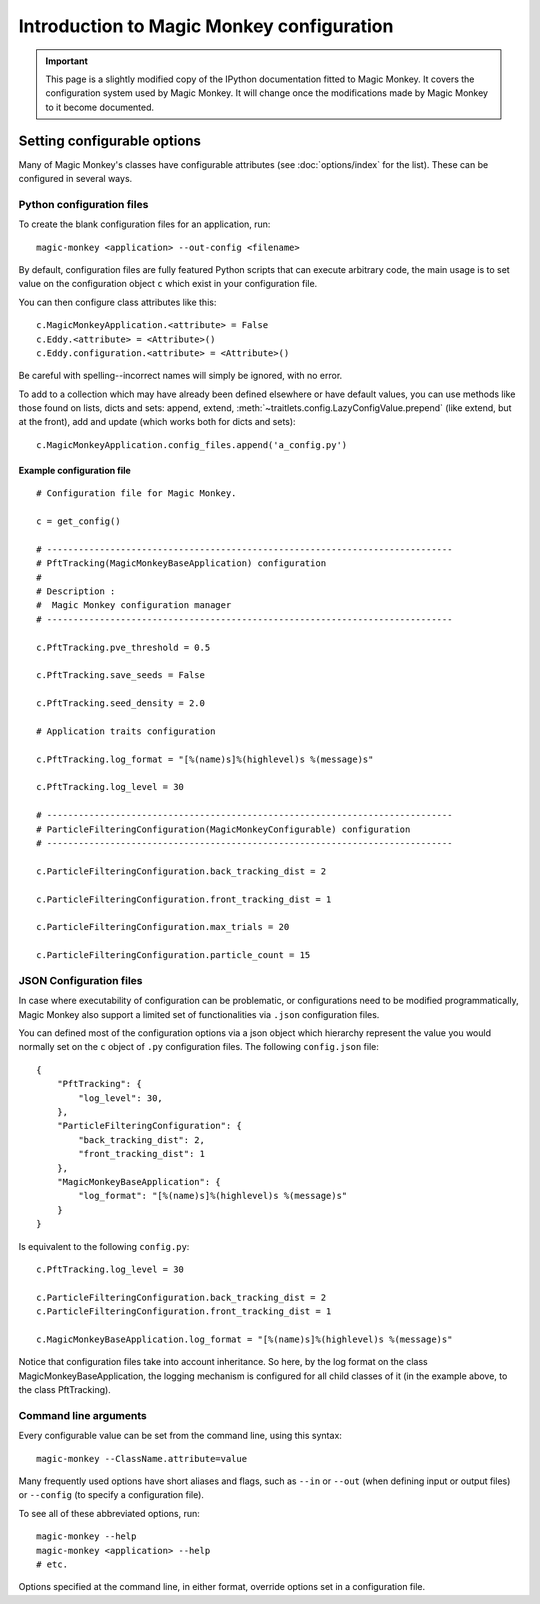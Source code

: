 ==========================================
Introduction to Magic Monkey configuration
==========================================

.. important:: This page is a slightly modified copy of the IPython
               documentation fitted to Magic Monkey. It covers the
               configuration system used by Magic Monkey. It will change once
               the modifications made by Magic Monkey to it become documented.

.. _setting_config:

Setting configurable options
============================

Many of Magic Monkey's classes have configurable attributes (see
:doc:`options/index` for the list). These can be
configured in several ways.

Python configuration files
--------------------------

To create the blank configuration files for an application, run::

    magic-monkey <application> --out-config <filename>

By default, configuration files are fully featured Python scripts that can
execute arbitrary code, the main usage is to set value on the configuration
object ``c`` which exist in your configuration file.

You can then configure class attributes like this::

    c.MagicMonkeyApplication.<attribute> = False
    c.Eddy.<attribute> = <Attribute>()
    c.Eddy.configuration.<attribute> = <Attribute>()

Be careful with spelling--incorrect names will simply be ignored, with
no error. 

To add to a collection which may have already been defined elsewhere or have
default values, you can use methods like those found on lists, dicts and
sets: append, extend, :meth:`~traitlets.config.LazyConfigValue.prepend` (like
extend, but at the front), add and update (which works both for dicts and
sets)::

    c.MagicMonkeyApplication.config_files.append('a_config.py')

.. versionadded:: 2.0
   list, dict and set methods for config values

Example configuration file
``````````````````````````

::

    # Configuration file for Magic Monkey.

    c = get_config()

    # -----------------------------------------------------------------------------
    # PftTracking(MagicMonkeyBaseApplication) configuration
    #
    # Description :
    #  Magic Monkey configuration manager
    # -----------------------------------------------------------------------------

    c.PftTracking.pve_threshold = 0.5

    c.PftTracking.save_seeds = False

    c.PftTracking.seed_density = 2.0

    # Application traits configuration

    c.PftTracking.log_format = "[%(name)s]%(highlevel)s %(message)s"

    c.PftTracking.log_level = 30

    # -----------------------------------------------------------------------------
    # ParticleFilteringConfiguration(MagicMonkeyConfigurable) configuration
    # -----------------------------------------------------------------------------

    c.ParticleFilteringConfiguration.back_tracking_dist = 2

    c.ParticleFilteringConfiguration.front_tracking_dist = 1

    c.ParticleFilteringConfiguration.max_trials = 20

    c.ParticleFilteringConfiguration.particle_count = 15


JSON Configuration files
------------------------

In case where executability of configuration can be problematic, or
configurations need to be modified programmatically, Magic Monkey also support
a limited set of functionalities via ``.json`` configuration files.

You can defined most of the configuration options via a json object which
hierarchy represent the value you would normally set on the ``c`` object of
``.py`` configuration files. The following ``config.json`` file::

    {
        "PftTracking": {
            "log_level": 30,
        },
        "ParticleFilteringConfiguration": {
            "back_tracking_dist": 2,
            "front_tracking_dist": 1
        },
        "MagicMonkeyBaseApplication": {
            "log_format": "[%(name)s]%(highlevel)s %(message)s"
        }
    }

Is equivalent to the following ``config.py``::

    c.PftTracking.log_level = 30

    c.ParticleFilteringConfiguration.back_tracking_dist = 2
    c.ParticleFilteringConfiguration.front_tracking_dist = 1

    c.MagicMonkeyBaseApplication.log_format = "[%(name)s]%(highlevel)s %(message)s"

Notice that configuration files take into account inheritance. So here, by
the log format on the class MagicMonkeyBaseApplication, the logging mechanism
is configured for all child classes of it (in the example above, to the class
PftTracking).

Command line arguments
----------------------

Every configurable value can be set from the command line, using this
syntax::

    magic-monkey --ClassName.attribute=value

Many frequently used options have short aliases and flags, such as
``--in`` or ``--out`` (when defining input or output files) or
``--config`` (to specify a configuration file).

To see all of these abbreviated options, run::

    magic-monkey --help
    magic-monkey <application> --help
    # etc.

Options specified at the command line, in either format, override
options set in a configuration file.
